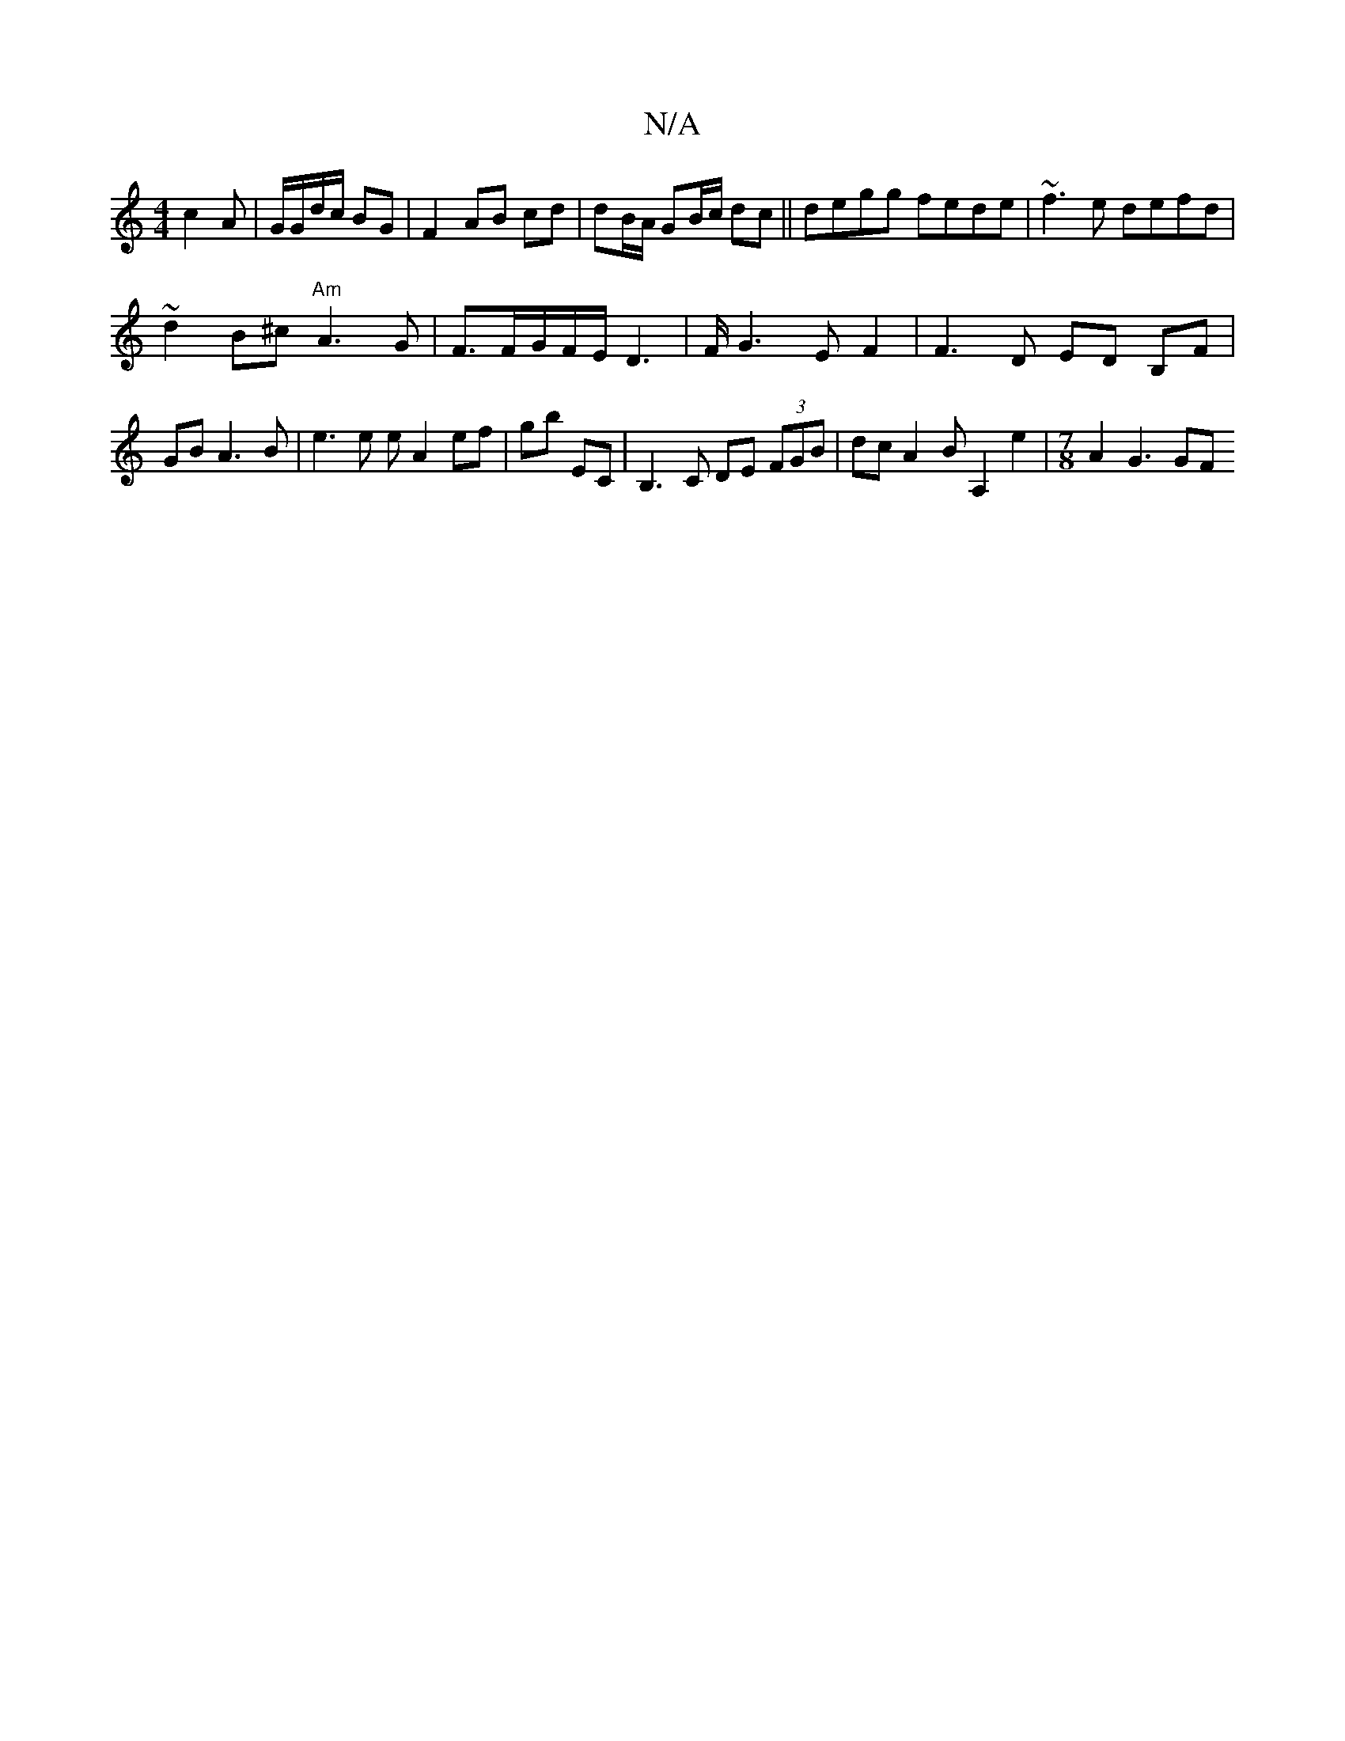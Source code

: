 X:1
T:N/A
M:4/4
R:N/A
K:Cmajor
c2 A | G/G/d/c/ BG | F2 AB cd | dB/A/ GB/c/ dc||
degg fede|
~f3e defd|!sl~d2B^c "Am"A3 G |
F3/2F/G/F/E/D3| F/G3 E F2|
F3D ED B,F|GB A3 B|
e3 e e A2 ef|gb EC|B,3C DE (3FGB|dc A2 BA,2e2|
[M:7/8]A2 G3 GF